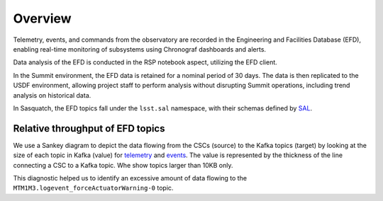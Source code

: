 .. _observatory-telemetry:

########
Overview
########

Telemetry, events, and commands from the observatory are recorded in the Engineering and Facilities Database (EFD), enabling real-time monitoring of subsystems using Chronograf dashboards and alerts.

Data analysis of the EFD is conducted in the RSP notebook aspect, utilizing the EFD client.

In the Summit environment, the EFD data is retained for a nominal period of 30 days.
The data is then replicated to the USDF environment, allowing project staff to perform analysis without disrupting Summit operations, including trend analysis on historical data.

In Sasquatch, the EFD topics fall under the ``lsst.sal`` namespace, with their schemas defined by `SAL`_.


Relative throughput of EFD topics
---------------------------------

We use a Sankey diagram to depict the data flowing from the CSCs (source) to the Kafka topics (target) by looking at the size of each topic in Kafka (value) for `telemetry`_ and `events`_.
The value is represented by the thickness of the line connecting a CSC to a Kafka topic. Whe show topics larger than 10KB only.

This diagnostic helped us to identify an excessive amount of data flowing to the ``MTM1M3.logevent_forceActuatorWarning-0`` topic.


.. _SAL: https://ts-xml.lsst.io/sal_interfaces/index.html
.. _telemetry: https://mermaid.live/view#pako:eNqVWWuP4jgW_SuILzO7qkKxYzsO3xiqenukYYQatkYalYRM4oJMJzGdB1V0q__7XttJKkASar9AwOf6cR_nHsOPcaBCOZ6O7-_vn9NApS_Rbvqcjka5SL_Kk3mED3v1-iTiUubT0YuIc2m_3stoty-mI-o4jv3mNQqL_XTE688pTD6Lo12ayBSAv2Ta4Jfn1Kxml7jfykI8p8_p56fZfHSnXydblWzFbFeKT1kklg66d0Z3CDF-BjpK4aBm0GNdg7R3kA8N-gODyBkaHFoT4aFBd2iQDA3SoUE2NOj1DwYDvo3SIce_Oe4f6lVmS4dYBOdXCDIX2U70IkR8LOP3wPvnS-xkKjMR18PYxc_p42o1uoOXiYiydZlty1imgTTjLoNknK2XqSwTUURBPrprf5rESoRzGccGTJ1hcIJmUbbMZJ6XmfyYBf6_LUSUgs1KlVkgry1bnngRULJRrKOBDYBduKoG4FsA9xaA3ALQWwB2C-DdAvBbAP8GQNfuMOCWJ1GvJxORyn9EqDJhsr9hH-ygYSD-KND9KJDcBq62MRyorkDsXFRgCxhHySHqBQaZCL42-YcRwh3DuHd4H8Wx9ZWpZYxpNwDfArhngMV6ocq0GP3675GL_3VXfZwUMpaJLLLTPI6gH32WIiu2UhTW0MO6Kj_LN3FQoS7J6nFyUHlURCpdFaIocwP23XPHhqdUAOPIyvEuo2ywxMErQRJqKMHIQBfzlcbAW3uQEUMVc5EA4-lx-wQNMk03-b4sCpltHuQxslxHMcKd-FB82yQqjQqVbVbwYtGEk070iwpEvDlAhsjNF7ldqwLYVmeWsfJ71riwymdH-HYn1zI5MG3IjIfn89qwfjrfXJls1plMwyjdGSPXIbdPdGVEzRYfVCK1iX5voqgBHOlZO7byrRThVr1tlg__3dAnA6U64zugg07iHHOTAMXORL7YTRKdgu8p5KOPeKMOle_qNtuT1kBLq_JwiE-rU17IxOCNArtxQEyeHizY7Z88ENsolYWDHLTeyywRtk-C4uODC_z26YsF4mpytHDXkOL10-QlVq8LWVh_IcdlvDPORxGUZWIxFHdjDrXbkePrwPYdRSUH3U1lCN21gn8gl-dBWIHdfmqpNUmZQZ7J_8SnQMV_ieZ0PuHGFBsH4Ml3CQHez9JdLCuAzy7yJSgzSOliDUJJtvIGZDDp9rz11Gau4rDWTZjcQuKPIbOTGga284rwp0qYVaGvT12IFPxUPKb6zpEtq4K0xwLednq9K8q3KI4EELfNxryditjTvmsLwE-QWnbI57xrB59UVolD4pD-hIF2cRR6iw9ZdJRnixLUk6_t8gVaOOMlRFzUn0J1D5krFdcGFGkXdvg7k1uT9XqNg_UgJd6Fu4F5AVs06pH7nfGYBUUpYL-rQlZTsWoqk47mbZLCuuHs-6M9Pmc97HXBL3OD9g1Z9Bw7Fy-yaFEX8v0BtNbGhmUt41lVQUi_gfgeJWWxv4ogRh4990a7QWDsDBJJEyHselVI62nEWyTiK5diWvmg5dL86-kxPUaZMrdjgwK38o80VyMyXBOlM-mQivyUFPtN4m5Mv1ko2ERVb2YfLmG2obb1BkS1B04cj1zCAfKtlA8SNGKlYHhVZZcUvzM0uCyTg8ERYmumNZdZdaPTanO2LEPMGcyBighaASVWKlxGootsCKMD0a0yBlaI5V-ZsHtnHrtpYYCcIXabUCzUszfTK3_8KfLkBFE8c4mPBrI8MFlytmXqUNvc2tNLoe-SoYnzk4xVEBWmhihCV3GuwWsT7xaqZw8w21eoimVknUwRxf3gJMoylc3VsRKV1B1ori3wH7BIXlkM-COUh1idtDuWsSheVJZYI4b9_uhshb4T1RqSUMY_2hmsAUftPhTrn7pSmG1VZNFX-d7BGcNXJVhk4h8ZQFBMNHSy8dZUsFoAkwSfIhmHMJ1MdzbbmFc3uJvUp-EeONmE5GlhyhTewLd5IGPNK8puzyNGa97oOQbpGVnz8PtiMbrTr5O8OSTH2PJic59qHpvj2LqFKvBwTR81eUx2p0w9iEJYMe32aPChZus77gCHFOrwmIZze3u0IpgjdrWNKA2A6eH6AEqu3g7cHVziXEFVWej0VId3HOOW8zt8IKB7gQdqLkAOtBHSh62aSaX_nKEilJYyLBJReu3Zw3v3bHbqOrSas40UAWSGzC5OD3fbszw_tH-gIq7Drl0TJXljTri5mjTmmYQChQT9XCZRWLERdjCj7R_1Qvm6VFHVI2HQcjGo-Hkl6VWmFzv7YiJATqldvTAG4Yyvt7YXWXjQU9cdu8GTRiB04hc27Ro4x6xKirP20yhNIB5sKbal8YsokbM0hEkMxkWUWfe1VMIlBiZ6b7fvUY3CeisuI_VJ661Ap1woLTJyc001KM_1-OVaF3dUipG5IDVxuFCUlCDUUbsmt2U4P0HpQC4aF1T062N23qPbBWauQ-vEHIJyr-4Il6oiid6gxJ9EfDSbYA73LnQtHNcu2pyWUZDel5K254bFmEtwp2eWLYXIPI97rO_s72cGDvDQpdDUFfi-no8Y432IL-K1F2R38_tiZdiYOc6Fc1_0Ln4zXU02EJhkFexlWEJpj-6ax4na5jI76hI46ZWtAWeUOwPaTvPd-jwpuMPwhbI2-3jUPXxtbxzVDyCQDufJEAd1EvuUck66fkI5vzYi4lP37PrXJq3l6qG6BzJ0IdPDKAc1HUhdFSuZ5jW9Qtm7jPTFtdKb7-FFhKKBPJjZFnyGJ7WQ68A_1rqiZUEdbFzRbVGFt43nvuO3qzY_6H5bJjMgxNP3qjlwFzkd_GZCdcWFcBvybEm0lMMhDy3zQVH7vSGw3Ac0Yhdr2Yc1X2EQ-073DaKw_m5Rm4s0zY7vxokeicLxdPxD_9f4PAZsIp_HU3gM5Yso4-J5_Jz-BKgoC7U6pcF4av68vBuXB1hcPkRil4mk-fYg0vH0x_htPHUJmTi-gziobuYDvZC78Wk8vScun3gehiZH4Tvq8J934-9KwRTuhPpAWQQal0uxByLKzPe3GQTnw_Qy1A1jYf9uNf-6_vwfL-YJiA
.. _events: https://mermaid.live/view#pako:eNqNVttu4zYQ_RVBL_siBxJ195sgby7ACnZrIwEKAQUj07YaiTQoartukH_vDOVbXNPNC286Z8jRcA7n3a7EktljezQalbwSfFWvxyW3rI7yN7bTQ5hsxN_PtOlZN7ZWtOnYsLxh9XqjxhZxXXdY4WAsa-o1bxmHD98atlLfSq6NDxZHr0zRkpc8WzwyumRyzuTPumKWc7Fw14g1-wlm_oRBwbqOrtnItRwvCeOo5MWi8Ap_Mbecw-hEWDe7SjSzvt3OFVV9hzSfhJGraURTyAnekqzrWPva7J74THS1qgVHSuCn6XGnwz4n2oZRqV4ZVRobBDEp-cMTHAgaIyoMErSYTfXBoTMiozC6ftwLXBIF-DO1xeyWxdAdvJmpNZqEzogkSYI2NTK7jUzB61kxsRxojCh_8GUiWoZbY2_GYpiyPTa7jQ2Ixk6nE-089mYs2n2hqtowaTn7gRGdYpwWrFOWg60JF7kh0VESPVc6UDgwor3hvz6yX3QrlsOV10MjIyH60v4u4CILiTvshyZG7HoE98hpyyTFLYaRGR9q_MumVuwH5jNyTjMjb3_v5ltWKSnWkm43yDyfm7hJGOn_UAguqo0U7eDbxYKRHaOHeX4hHxcLRnaCWvWDdkwuJK3e8DKcz8w8VJ0XmMK1uReSVRQvx8WCiZ3q3Pu65F2wPTc45A8c8y_4w0LuDpl0WjHyCQkOOXXOz77Mj4LbivsJH0YRepvnQ14OvQEbRTrfH5-z3HKwNeGSvXI-F_oA0BmQsauV2JyTVSOqt-lq1bEBD0kGJ7ivXyEOny7zf5ZMO8Z-rKNb5FqGoDMiA4xknh-y8zAy4BPXHxRuxlkPSVFXnRbk48zEg4An11-Prm9bKnf3tG9Ud3oeE19n1eSpKCwHW4Pl1IvQg2k-A1exNeISvHNzENll32CSHYcmBiSJ1rqjOhb_o44pvOgJ7iHrrfqtZz3DXY4TEysO8N98b3RcW6bwcOczEy-Jic6CrJa5aLcSSpJBkT8tGNie6-okemCcybo6xP_T1ETda_q1aF6WRolW84dLbXz4kjYS19ep8H0OsYXm7NIwDq6dFVN-EEdXkRdCQFySmCuouqleqOQ1X-vTEygT0qtFVLfrFGtP-3tw0ORWbVZzCCTm-RlHPxyumbMSsmJZpXp8fM7ORUgYhn6Q2I4NUWppvYRy-R3r3dIG7W9ZaY9huGQrzKnSLvkHQGmvxHzHK3usC2bH7rdLqtikpiAl7XF1S7k9frd_2WNw_y70k9QNYxIR4oWeY-_s8SiO7tw4jlIoojw_SKP0w7H_EQJMeHdRGoDWppGXktQHirb3h_6oZA_m2bIGZ4qhxNeV_se_TrIBWg
